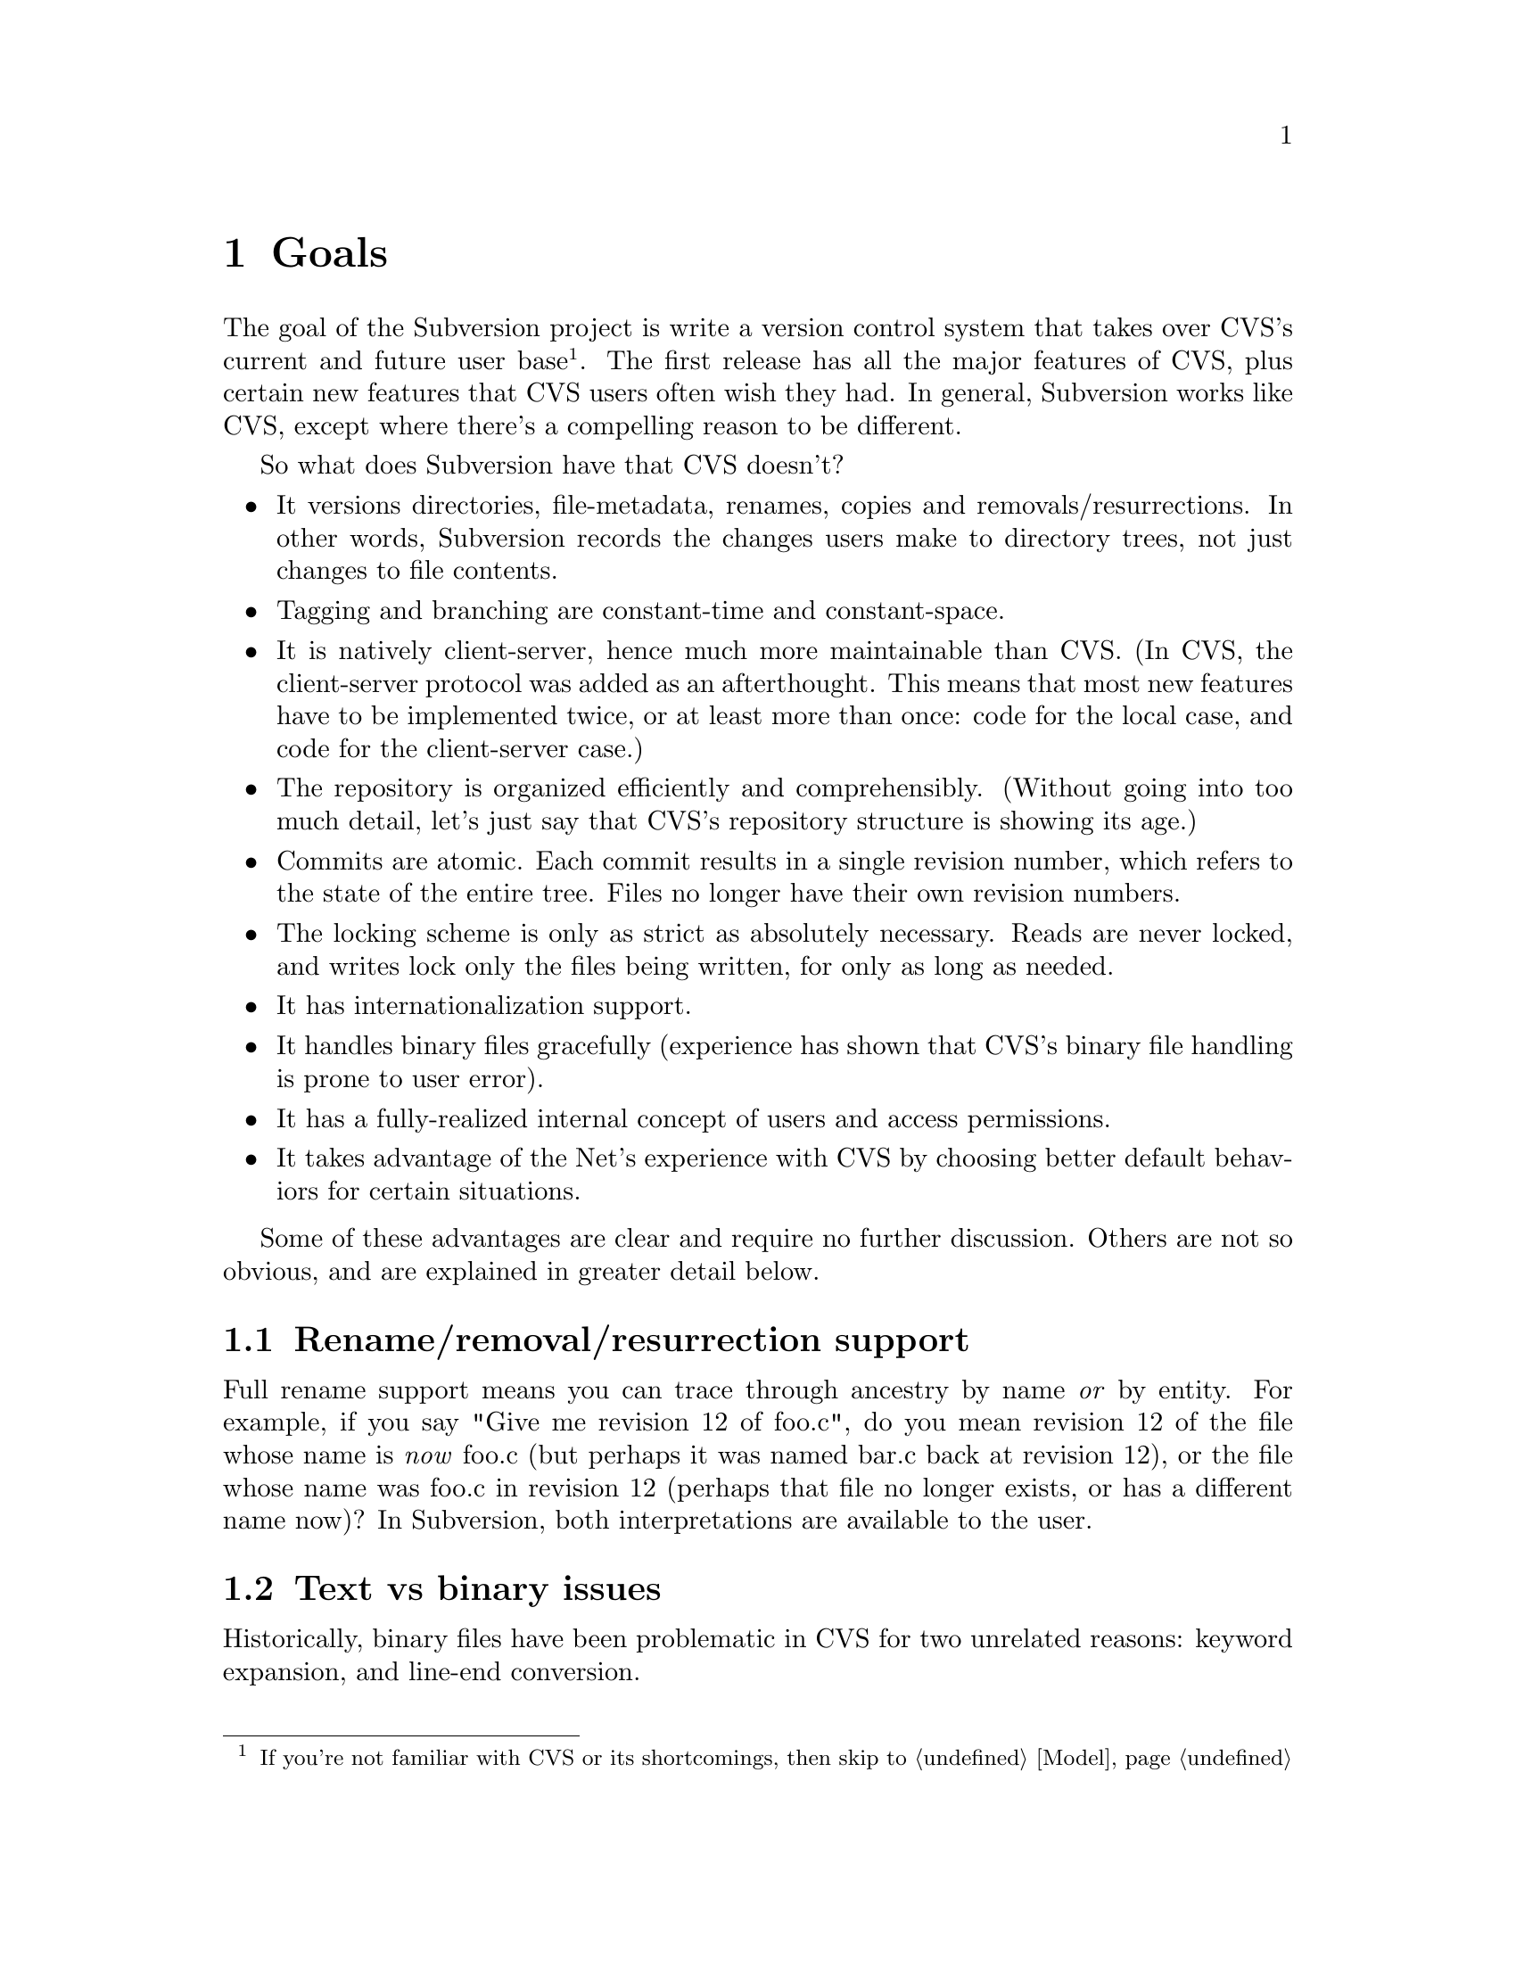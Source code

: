 @node Goals
@chapter Goals

The goal of the Subversion project is write a version control system
that takes over CVS's current and future user base @footnote{If you're
not familiar with CVS or its shortcomings, then skip to
@ref{Model}}. The first release has all the major features of CVS, plus
certain new features that CVS users often wish they had.  In general,
Subversion works like CVS, except where there's a compelling reason to
be different.

So what does Subversion have that CVS doesn't?

@itemize @bullet
@item
It versions directories, file-metadata, renames, copies and
removals/resurrections.  In other words, Subversion records the changes
users make to directory trees, not just changes to file contents.

@item
Tagging and branching are constant-time and constant-space.

@item
It is natively client-server, hence much more maintainable than CVS.
(In CVS, the client-server protocol was added as an afterthought.
This means that most new features have to be implemented twice, or at
least more than once: code for the local case, and code for the
client-server case.)

@item
The repository is organized efficiently and comprehensibly.  (Without
going into too much detail, let's just say that CVS's repository
structure is showing its age.)

@item
Commits are atomic.  Each commit results in a single revision number,
which refers to the state of the entire tree.  Files no longer have
their own revision numbers.

@item
The locking scheme is only as strict as absolutely necessary.
Reads are never locked, and writes lock only the files being
written, for only as long as needed.

@item
It has internationalization support.

@item
It handles binary files gracefully (experience has shown that CVS's
binary file handling is prone to user error).

@item
It has a fully-realized internal concept of users and access
permissions.

@item
It takes advantage of the Net's experience with CVS by choosing better
default behaviors for certain situations.

@end itemize

Some of these advantages are clear and require no further discussion.
Others are not so obvious, and are explained in greater detail below.

@menu
* Rename/removal/resurrection support::
* Text vs binary issues::
* I18N/Multilingual support::
* Branching and tagging::
* Miscellaneous new behaviors::
@end menu

@c -----------------------------------------------------------------------
@node Rename/removal/resurrection support
@section Rename/removal/resurrection support

Full rename support means you can trace through ancestry by name
@emph{or} by entity.  For example, if you say "Give me revision 12 of
foo.c", do you mean revision 12 of the file whose name is @emph{now}
foo.c (but perhaps it was named bar.c back at revision 12), or the file
whose name was foo.c in revision 12 (perhaps that file no longer exists,
or has a different name now)?  In Subversion, both interpretations are
available to the user.

@c -----------------------------------------------------------------------
@node Text vs binary issues
@section Text vs binary issues

Historically, binary files have been problematic in CVS for two
unrelated reasons: keyword expansion, and line-end conversion.
@*
@itemize @bullet
@item
@dfn{Keyword expansion} is when CVS expands "$Revision: 1.1 $" into "$Revision
1.1$", for example.  There are a number of keywords in CVS: "$Author: sussman $",
"$Date: 2001-06-04 22:00:52 $", and so on.
@*
@item
@dfn{Line-end conversion} is when CVS gives plaintext files the
appropriate line-ending conventions for the working copy's platform.
For example, Unix working copies use LF, but Windows working copies use
CRLF.  (Like CVS, the Subversion repository stores text files in Unix LF
format).
@end itemize
@*
Both keyword substitution and line-end conversion are sensible only for
plain text files.  CVS only recognizes two file types anyway: plaintext
and binary.  And CVS assumes files are plain text unless you tell it
otherwise.

Subversion recognizes the same two types.  The question is, how does it
determine a file's type?  Experience with CVS suggests that assuming
text unless told otherwise is a losing strategy -- people frequently
forget to mark images and other opaque formats as binary, then later
they wonder why CVS mangled their data.  So Subversion assumes a file is
binary, unless it matches a standard text pattern (.c, .h, .pl, .html,
.txt, README, and so on).  When necessary, the user can explicitly set
the type for a file or file pattern.

Text files undergo line-end conversion by default.  Users can turn
line-end conversion on or off per file pattern, or per file.  Text files
do @emph{not} undergo keyword substitution by default, on the theory
that if someone wants substitution and isn't getting it, they'll look in
the manual; but if they are getting it and didn't want it, they might
just be confused and not know what to do.  Users can turn substitution
on or off per project, or per file pattern, or per file.

Both of these changes are done on the client side; the repository does
not even know about them.

Changes to file type are versioned -- the type is associated with a
particular revision of the file, and new revisions inherit from previous
revisions except when told otherwise.

@c -----------------------------------------------------------------------
@node I18N/Multilingual support
@section I18N/Multilingual support

Subversion is internationalized -- commands, user messages, and errors
can be customized to the appropriate human language at build-time (or
run time, if that's not much harder).

File names and contents may be multilingual; Subversion does not assume
an ASCII-only universe.  For purposes of keyword expansion and line-end
conversion, Subversion also understands the UTF-* encodings (but not
necessarily all of them by the first release).

@c -----------------------------------------------------------------------
@node Branching and tagging
@section Branching and tagging

Subversion supports branching and tagging with one efficient operation:
`clone'.  To clone a tree is to copy it, to create another tree exactly
like it (except that the new tree knows its ancestry relationship to the
old one).

At the moment of creation, a clone requires only a small, constant
amount of space in the repository -- most of its storage is shared with
the original tree.  If you never commit anything on the clone, then it's
just like a CVS tag.  If you start committing on it, then it's a branch.
Voila!  This also implies CVS's "vendor branching" feature, since
Subversion has real rename and directory support.

Note that from the user's point of view, there are still separate branch
and tag commands, with the latter initializing the clone as read-only
(i.e., if a static snapshot is going to become an active line of
development, one at least wants users to be aware of the change).

@c -----------------------------------------------------------------------
@node Miscellaneous new behaviors
@section Miscellaneous new behaviors

@menu
* Log messages::
* Client side diff plug-ins::
* Better merging::
* Conflicts resolution::
@end menu

@c -----------------------------------------------------------------------
@node Log messages
@subsection Log messages

Subversion has a flexible log message policy (a small matter, but one
dear to our hearts).

Log messages should be a matter of project policy, not version control
software policy.  If a user commits with no log message, then Subversion
defaults to an empty message.  (CVS tries to require log messages, but
fails: we've all seen empty log messages in CVS, where the user
committed with deliberately empty quotes.  Let's stop the madness now.)

@c -----------------------------------------------------------------------
@node Client side diff plug-ins
@subsection Client side diff plug-ins

Subversion supports client-side plug-in diff programs.

There is no need for Subversion to have every possible diff mechanism
built in.  It can invoke a user-specified client-side diff program on
the two revisions of the file(s) locally.

@c -----------------------------------------------------------------------
@node Better merging
@subsection Better merging

Subversion remembers what has already been merged in and what hasn't,
thereby avoiding the problem, familiar to CVS users, of spurious
conflicts on repeated merges.

For details, @xref{Merging and Ancestry}.

@c -----------------------------------------------------------------------
@node Conflicts resolution
@subsection Conflicts resolution

For text files, Subversion resolves conflicts similarly to CVS, by
folding repository changes into the working files with conflict markers.
But, for @emph{both} text and binary files, Subversion also always puts
the pristine repository revision in one temporary file, and the pristine
working copy revision in another temporary file.

Thus, in a text conflict, the user has three files readily at hand,

@enumerate
@item the original working copy file
@item the repository revision from which the update was taken
@item the combined file, with conflict markers
@end enumerate

and in a binary file conflict, the user at least has 1 and 2.

When the conflict has been resolved and the working copy is committed,
Subversion can automatically remove the temporary pristine files.

A more general solution would allow plug-in merge resolution tools on
the client side; but this is not scheduled for the first release
(@pxref{Future}).  Note that users can use their own merge tools anyway,
since all the original files are available.
